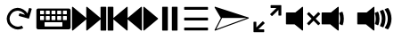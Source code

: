 SplineFontDB: 3.0
FontName: Icon
FullName: Icon
FamilyName: Icon
Weight: Regular
Copyright: Copyright (c) 2018 Unrud<unrud@outlook.com>
UComments: "2018-8-29: Created with FontForge (http://fontforge.org)"
Version: 001.000
ItalicAngle: 0
UnderlinePosition: -100
UnderlineWidth: 50
Ascent: 800
Descent: 200
InvalidEm: 0
LayerCount: 2
Layer: 0 0 "Back" 1
Layer: 1 0 "Zeichen" 0
XUID: [1021 32 396054688 5708680]
FSType: 0
OS2Version: 0
OS2_WeightWidthSlopeOnly: 0
OS2_UseTypoMetrics: 1
CreationTime: 1535548659
ModificationTime: 1538075883
PfmFamily: 17
TTFWeight: 400
TTFWidth: 5
LineGap: 90
VLineGap: 0
OS2TypoAscent: 0
OS2TypoAOffset: 1
OS2TypoDescent: 0
OS2TypoDOffset: 1
OS2TypoLinegap: 90
OS2WinAscent: 0
OS2WinAOffset: 1
OS2WinDescent: 0
OS2WinDOffset: 1
HheadAscent: 0
HheadAOffset: 1
HheadDescent: 0
HheadDOffset: 1
OS2Vendor: 'PfEd'
MarkAttachClasses: 1
DEI: 91125
LangName: 1033
Encoding: UnicodeFull
Compacted: 1
UnicodeInterp: none
NameList: AGL For New Fonts
DisplaySize: -48
AntiAlias: 1
FitToEm: 0
WinInfo: 0 38 14
BeginPrivate: 0
EndPrivate
TeXData: 1 0 0 346030 173015 115343 0 1048576 115343 783286 444596 497025 792723 393216 433062 380633 303038 157286 324010 404750 52429 2506097 1059062 262144
BeginChars: 1114112 11

StartChar: uni2328
Encoding: 9000 9000 0
Width: 1000
VWidth: 0
HStem: 10 80<250 750> 200 60<285 395 445 555 605 715> 370 50<125 235 285 395 445 555 605 715 765 875> 530 60<125 235 285 395 445 555 605 715 765 875>
VStem: 20 105<260 370 420 530> 235 50<260 370 420 530> 395 50<260 370 420 530> 555 50<260 370 420 530> 715 50<260 370 420 530> 750 230<90 200> 875 105<260 370 420 530>
LayerCount: 2
Fore
SplineSet
70 590 m 2xff20
 930 590 l 2
 957.700195312 590 980 567.700195312 980 540 c 2
 980 60 l 2
 980 32.2998046875 957.700195312 10 930 10 c 2
 70 10 l 2
 42.2998046875 10 20 32.2998046875 20 60 c 2
 20 540 l 2
 20 567.700195312 42.2998046875 590 70 590 c 2xff20
135 530 m 2
 129.459960938 530 125 525.540039062 125 520 c 2
 125 430 l 2
 125 424.459960938 129.459960938 420 135 420 c 2
 225 420 l 2
 230.540039062 420 235 424.459960938 235 430 c 2
 235 520 l 2
 235 525.540039062 230.540039062 530 225 530 c 2
 135 530 l 2
295 530 m 2
 289.459960938 530 285 525.540039062 285 520 c 2
 285 430 l 2
 285 424.459960938 289.459960938 420 295 420 c 2
 385 420 l 2
 390.540039062 420 395 424.459960938 395 430 c 2
 395 520 l 2
 395 525.540039062 390.540039062 530 385 530 c 2
 295 530 l 2
455 530 m 2
 449.459960938 530 445 525.540039062 445 520 c 2
 445 430 l 2
 445 424.459960938 449.459960938 420 455 420 c 2
 545 420 l 2
 550.540039062 420 555 424.459960938 555 430 c 2
 555 520 l 2
 555 525.540039062 550.540039062 530 545 530 c 2
 455 530 l 2
615 530 m 2
 609.459960938 530 605 525.540039062 605 520 c 2
 605 430 l 2
 605 424.459960938 609.459960938 420 615 420 c 2
 705 420 l 2
 710.540039062 420 715 424.459960938 715 430 c 2
 715 520 l 2xff80
 715 525.540039062 710.540039062 530 705 530 c 2
 615 530 l 2
775 530 m 2
 769.459960938 530 765 525.540039062 765 520 c 2
 765 430 l 2
 765 424.459960938 769.459960938 420 775 420 c 2
 865 420 l 2
 870.540039062 420 875 424.459960938 875 430 c 2
 875 520 l 2xffa0
 875 525.540039062 870.540039062 530 865 530 c 2
 775 530 l 2
135 370 m 2
 129.459960938 370 125 365.540039062 125 360 c 2
 125 270 l 2
 125 264.459960938 129.459960938 260 135 260 c 2
 225 260 l 2
 230.540039062 260 235 264.459960938 235 270 c 2
 235 360 l 2
 235 365.540039062 230.540039062 370 225 370 c 2
 135 370 l 2
295 370 m 2
 289.459960938 370 285 365.540039062 285 360 c 2
 285 270 l 2
 285 264.459960938 289.459960938 260 295 260 c 2
 385 260 l 2
 390.540039062 260 395 264.459960938 395 270 c 2
 395 360 l 2
 395 365.540039062 390.540039062 370 385 370 c 2
 295 370 l 2
455 370 m 2
 449.459960938 370 445 365.540039062 445 360 c 2
 445 270 l 2
 445 264.459960938 449.459960938 260 455 260 c 2
 545 260 l 2
 550.540039062 260 555 264.459960938 555 270 c 2
 555 360 l 2
 555 365.540039062 550.540039062 370 545 370 c 2
 455 370 l 2
615 370 m 2
 609.459960938 370 605 365.540039062 605 360 c 2
 605 270 l 2
 605 264.459960938 609.459960938 260 615 260 c 2
 705 260 l 2
 710.540039062 260 715 264.459960938 715 270 c 2
 715 360 l 2
 715 365.540039062 710.540039062 370 705 370 c 2
 615 370 l 2
775 370 m 2
 769.459960938 370 765 365.540039062 765 360 c 2
 765 270 l 2
 765 264.459960938 769.459960938 260 775 260 c 2
 865 260 l 2
 870.540039062 260 875 264.459960938 875 270 c 2
 875 360 l 2
 875 365.540039062 870.540039062 370 865 370 c 2
 775 370 l 2
260 200 m 2
 254.459960938 200 250 195.540039062 250 190 c 2
 250 100 l 2
 250 94.4599609375 254.459960938 90 260 90 c 2
 740 90 l 2
 745.540039062 90 750 94.4599609375 750 100 c 2
 750 190 l 2xff40
 750 195.540039062 745.540039062 200 740 200 c 2
 260 200 l 2
EndSplineSet
Validated: 1
EndChar

StartChar: uni2922
Encoding: 10530 10530 1
Width: 1000
VWidth: 0
HStem: -90.0059 80.1387<246.65 410.016> 609.867 80.1387<589.938 753.304>
VStem: 109.941 80.1387<46.7031 210.068> 809.874 80.1387<389.932 553.297>
LayerCount: 2
Fore
SplineSet
599.938476562 690.005859375 m 2
 880.030273438 690.005859375 l 2
 885.454101562 690.005859375 889.83203125 685.727539062 890.012695312 680.34765625 c 2
 890.012695312 399.931640625 l 2
 890.012695312 394.391601562 885.552734375 389.931640625 880.012695312 389.931640625 c 2
 819.874023438 389.931640625 l 2
 814.333984375 389.931640625 809.874023438 394.391601562 809.874023438 399.931640625 c 2
 809.874023438 553.296875 l 1
 635.295898438 378.71484375 l 2
 631.377929688 374.799804688 625.073242188 374.80078125 621.157226562 378.716796875 c 2
 578.723632812 421.150390625 l 2
 574.806640625 425.067382812 574.805664062 431.372070312 578.721679688 435.2890625 c 2
 578.723632812 435.291015625 l 1
 753.303710938 609.8671875 l 1
 599.543945312 609.8671875 l 2
 594.189453125 610.075195312 589.938476562 614.44140625 589.938476562 619.84765625 c 2
 589.938476562 680.005859375 l 2
 589.938476562 685.545898438 594.3984375 690.005859375 599.938476562 690.005859375 c 2
400.015625 -90.005859375 m 2
 119.923828125 -90.005859375 l 2
 114.499023438 -90.005859375 110.122070312 -85.7275390625 109.94140625 -80.34765625 c 2
 109.94140625 200.068359375 l 2
 109.94140625 205.608398438 114.401367188 210.068359375 119.94140625 210.068359375 c 2
 180.080078125 210.068359375 l 2
 185.620117188 210.068359375 190.080078125 205.608398438 190.080078125 200.068359375 c 2
 190.080078125 46.703125 l 1
 364.658203125 221.28515625 l 2
 368.575195312 225.200195312 374.879882812 225.19921875 378.796875 221.283203125 c 2
 421.23046875 178.849609375 l 2
 425.146484375 174.932617188 425.147460938 168.627929688 421.232421875 164.7109375 c 2
 421.23046875 164.708984375 l 1
 246.650390625 -9.8671875 l 1
 400.41015625 -9.8671875 l 2
 405.763671875 -10.0751953125 410.015625 -14.44140625 410.015625 -19.84765625 c 2
 410.015625 -80.005859375 l 2
 410.015625 -85.5458984375 405.555664062 -90.005859375 400.015625 -90.005859375 c 2
EndSplineSet
Validated: 1
EndChar

StartChar: uni27A3
Encoding: 10147 10147 2
Width: 1000
VWidth: 0
Flags: HM
LayerCount: 2
Fore
SplineSet
33.16015625 636.0625 m 0
 33.1669921875 636.0625 33.1728515625 636.061523438 33.1796875 636.060546875 c 0
 33.619140625 636.0546875 34.056640625 636.0234375 34.4921875 635.978515625 c 0
 34.6171875 635.96484375 34.8203125 635.939453125 34.9453125 635.921875 c 0
 35.2578125 635.880859375 35.568359375 635.829101562 35.876953125 635.767578125 c 0
 35.9912109375 635.74609375 36.1767578125 635.70703125 36.291015625 635.681640625 c 0
 36.7275390625 635.583007812 37.1611328125 635.470703125 37.587890625 635.33203125 c 2
 969.647460938 333.731445312 l 2
 969.954101562 333.631835938 970.444335938 333.452148438 970.743164062 333.329101562 c 0
 971.173828125 333.151367188 971.590820312 332.94921875 971.999023438 332.735351562 c 0
 972.079101562 332.692382812 972.208007812 332.62109375 972.288085938 332.577148438 c 0
 972.6015625 332.403320312 972.907226562 332.21875 973.206054688 332.024414062 c 0
 973.291015625 331.969726562 973.428710938 331.879882812 973.512695312 331.823242188 c 0
 973.85546875 331.587890625 974.1875 331.340820312 974.508789062 331.079101562 c 0
 974.534179688 331.05859375 974.576171875 331.025390625 974.602539062 331.004882812 c 0
 974.962890625 330.706054688 975.305664062 330.389648438 975.635742188 330.059570312 c 0
 975.685546875 330.0078125 975.767578125 329.922851562 975.817382812 329.870117188 c 0
 976.078125 329.599609375 976.329101562 329.317382812 976.569335938 329.028320312 c 0
 976.62890625 328.95703125 976.725585938 328.83984375 976.784179688 328.766601562 c 0
 977.045898438 328.435546875 977.295898438 328.095703125 977.530273438 327.743164062 c 0
 977.545898438 327.720703125 977.571289062 327.68359375 977.586914062 327.661132812 c 0
 977.844726562 327.266601562 978.081054688 326.859375 978.301757812 326.440429688 c 0
 978.329101562 326.385742188 978.374023438 326.294921875 978.401367188 326.239257812 c 0
 978.579101562 325.889648438 978.743164062 325.53125 978.893554688 325.166992188 c 0
 978.924804688 325.090820312 978.974609375 324.965820312 979.004882812 324.887695312 c 0
 979.165039062 324.475585938 979.310546875 324.056640625 979.434570312 323.627929688 c 0
 979.4375 323.62109375 979.442382812 323.609375 979.4453125 323.6015625 c 0
 979.446289062 323.59765625 979.447265625 323.596679688 979.448242188 323.59375 c 0
 979.58203125 323.125976562 979.693359375 322.649414062 979.782226562 322.1640625 c 0
 979.786132812 322.137695312 979.79296875 322.095703125 979.796875 322.069335938 c 0
 979.873046875 321.640625 979.92578125 321.206054688 979.96484375 320.768554688 c 0
 979.970703125 320.698242188 979.979492188 320.5859375 979.983398438 320.515625 c 0
 979.99609375 320.34375 980.014648438 320.171875 980.022460938 319.998046875 c 2
 980 319.998046875 l 2
 980.005859375 319.84765625 980.009765625 319.602539062 980.009765625 319.451171875 c 0
 980.009765625 313.670898438 975.60546875 307.362304688 970.1796875 305.369140625 c 2
 38.11328125 -35.15625 l 2
 36.7392578125 -35.6572265625 34.4365234375 -36.0634765625 32.9736328125 -36.0634765625 c 0
 24.6923828125 -36.0634765625 17.9716796875 -29.3427734375 17.9716796875 -21.0625 c 0
 17.9716796875 -19.0283203125 18.7373046875 -15.9140625 19.6796875 -14.111328125 c 2
 194.083984375 319.01171875 l 1
 193.5 319.998046875 l 1
 193.498046875 319.998046875 l 1
 20.056640625 613.4296875 l 2
 19.99609375 613.537109375 19.9013671875 613.711914062 19.84375 613.8203125 c 0
 19.638671875 614.190429688 19.451171875 614.564453125 19.28125 614.939453125 c 0
 19.2705078125 614.962890625 19.2529296875 615.000976562 19.2421875 615.0234375 c 0
 17.513671875 618.904296875 17.6025390625 623.040039062 19.037109375 626.611328125 c 0
 19.046875 626.637695312 19.0634765625 626.6796875 19.07421875 626.705078125 c 0
 19.244140625 627.120117188 19.431640625 627.526367188 19.63671875 627.923828125 c 0
 19.67578125 628 19.740234375 628.12109375 19.78125 628.1953125 c 0
 19.97265625 628.549804688 20.177734375 628.896484375 20.396484375 629.234375 c 0
 20.4169921875 629.267578125 20.4501953125 629.319335938 20.470703125 629.3515625 c 0
 20.7236328125 629.735351562 20.998046875 630.104492188 21.28515625 630.462890625 c 0
 21.314453125 630.5 21.3623046875 630.559570312 21.392578125 630.595703125 c 0
 23.8017578125 633.541992188 27.3330078125 635.6015625 31.525390625 635.98828125 c 0
 31.595703125 635.99609375 31.708984375 636.005859375 31.779296875 636.01171875 c 0
 32.2333984375 636.045898438 32.69140625 636.069335938 33.16015625 636.0625 c 0
226.22265625 319.998046875 m 2
 226.228515625 319.842773438 226.233398438 319.58984375 226.233398438 319.43359375 c 0
 226.233398438 317.405273438 225.47265625 314.298828125 224.53515625 312.5 c 2
 64.236328125 6.322265625 l 1
 918.96484375 318.59765625 l 1
 914.63671875 319.998046875 l 1
 226.22265625 319.998046875 l 2
EndSplineSet
Validated: 1
EndChar

StartChar: uni21BB
Encoding: 8635 8635 3
Width: 1000
VWidth: 0
HStem: -11.9004 80.0049<410.621 596.596> 531.894 80.0068<403.658 587.978>
VStem: 188.142 80.0029<203.446 389.421>
LayerCount: 2
Fore
SplineSet
487.42578125 611.645507812 m 0
 490.903320312 611.786132812 496.55078125 611.900390625 500.032226562 611.900390625 c 0
 600.807617188 611.900390625 722.643554688 540.5859375 771.986328125 452.717773438 c 1
 771.994140625 452.721679688 l 1
 813.62109375 600.739257812 l 2
 815.270507812 605.836914062 820.623046875 608.74609375 825.828125 607.282226562 c 2
 883.740234375 590.997070312 l 2
 889.073242188 589.497070312 892.16015625 583.99609375 890.66015625 578.663085938 c 2
 814.83203125 309.032226562 l 2
 813.36328125 303.809570312 808.059570312 300.752929688 802.83203125 302.036132812 c 2
 532.88671875 377.952148438 l 2
 527.553710938 379.451171875 524.46875 384.951171875 525.96875 390.284179688 c 2
 542.248046875 448.178710938 l 2
 543.748046875 453.51171875 549.249023438 456.595703125 554.58203125 455.096679688 c 2
 702.212890625 413.579101562 l 1
 665.522460938 478.888671875 574.947265625 531.893554688 500.036132812 531.893554688 c 0
 466.584960938 531.893554688 415.756835938 518.611328125 386.58203125 502.245117188 c 0
 321.205078125 465.568359375 268.14453125 374.961914062 268.14453125 300 c 0
 268.14453125 266.545898438 281.428710938 215.715820312 297.796875 186.540039062 c 0
 334.473632812 121.163085938 425.079101562 68.1044921875 500.041015625 68.1044921875 c 0
 533.495117188 68.1044921875 584.325195312 81.388671875 613.501953125 97.7568359375 c 1
 652.64453125 27.9814453125 l 1
 613.403320312 5.966796875 545.037109375 -11.900390625 500.041992188 -11.900390625 c 0
 399.217773438 -11.900390625 277.353515625 59.46484375 228.0234375 147.397460938 c 0
 206.008789062 186.638671875 188.141601562 255.004882812 188.141601562 300 c 0
 188.141601562 400.823242188 259.505859375 522.6875 347.4375 572.018554688 c 0
 383.451171875 592.221679688 446.166015625 609.974609375 487.42578125 611.645507812 c 0
EndSplineSet
Validated: 1
EndChar

StartChar: u1F50A
Encoding: 128266 128266 4
Width: 1000
VWidth: 0
HStem: 140.6 334.824<19.9492 262.816>
VStem: 19.9492 480.234<140.6 475.424> 516.504 97.4043<145.53 207.841 392.475 467.508> 538.93 104.705<166.83 432.826> 707.016 104.705<166.604 433.179> 875.107 104.535<168.541 431.014>
LayerCount: 2
Fore
SplineSet
484.7421875 634.7890625 m 0xcc
 493.1953125 635.038085938 500.182617188 628.251953125 500.18359375 619.794921875 c 2
 500.18359375 -19.80078125 l 2
 500.176757812 -32.408203125 485.56640625 -39.3857421875 475.7578125 -31.46484375 c 2
 262.81640625 140.599609375 l 1
 34.94921875 140.599609375 l 2
 26.6650390625 140.600585938 19.9501953125 147.315429688 19.94921875 155.599609375 c 2
 19.94921875 460.423828125 l 2
 19.9501953125 468.708007812 26.6650390625 475.422851562 34.94921875 475.423828125 c 2
 282.64453125 475.423828125 l 1
 475.7578125 631.466796875 l 2
 478.30859375 633.526367188 481.46484375 634.693359375 484.7421875 634.7890625 c 0xcc
876.865234375 600.306640625 m 0
 881.969726562 600.436523438 886.790039062 597.962890625 889.658203125 593.73828125 c 0
 944.186523438 513.37109375 977.028320312 417.055664062 979.642578125 313.46875 c 0
 979.64453125 313.34375 979.64453125 313.219726562 979.642578125 313.09375 c 2
 979.642578125 287.02734375 l 2
 979.64453125 286.90234375 979.64453125 286.776367188 979.642578125 286.650390625 c 0
 977.047851562 183.834960938 944.668945312 88.185546875 890.869140625 8.18359375 c 0
 886.895507812 2.27734375 879.317382812 -0.0224609375 872.73046875 2.677734375 c 2
 802.31640625 31.578125 l 2
 793.340820312 35.265625 790.171875 46.375 795.85546875 54.240234375 c 0
 845.7421875 123.275390625 875.107421875 208.067382812 875.107421875 300.056640625 c 0
 875.107421875 393.627929688 844.71875 479.7578125 793.2578125 549.423828125 c 0
 787.33984375 557.43359375 790.725585938 568.879882812 800.048828125 572.380859375 c 2
 871.978515625 599.36328125 l 2
 873.54296875 599.948242188 875.1953125 600.265625 876.865234375 600.306640625 c 0
739.732421875 548.775390625 m 0
 745.377929688 548.819335938 750.568359375 545.688476562 753.166015625 540.67578125 c 0
 790.561523438 468.57421875 811.720703125 386.693359375 811.720703125 300.056640625 c 0
 811.720703125 215.825195312 791.721679688 136.088867188 756.244140625 65.466796875 c 0
 752.723632812 58.4560546875 744.397460938 55.3427734375 737.140625 58.322265625 c 2
 668.083984375 86.66796875 l 2
 659.944335938 90.009765625 656.415039062 99.607421875 660.451171875 107.42578125 c 0
 690.209960938 165.073242188 707.015625 230.493164062 707.015625 300.056640625 c 0
 707.015625 372.688476562 688.69921875 440.814453125 656.44140625 500.275390625 c 0
 652.09765625 508.279296875 655.829101562 518.276367188 664.35546875 521.4765625 c 2
 734.580078125 547.814453125 l 2
 736.227539062 548.434570312 737.971679688 548.760742188 739.732421875 548.775390625 c 0
596.021484375 494.76953125 m 0
 602.208007812 494.712890625 607.724609375 490.862304688 609.9140625 485.076171875 c 0
 631.693359375 427.509765625 643.634765625 365.119140625 643.634765625 300.056640625 c 0xdc
 643.634765625 239.07421875 633.157226562 180.442382812 613.908203125 125.92578125 c 0
 611.05078125 117.8359375 602.000976562 113.786132812 594.064453125 117.044921875 c 2
 525.0078125 145.384765625 l 2
 517.669921875 148.395507812 513.944335938 156.596679688 516.50390625 164.103515625 c 0xec
 531.033203125 206.7109375 538.9296875 252.407226562 538.9296875 300.056640625 c 0xdc
 538.9296875 352.326171875 529.440429688 402.254882812 512.103515625 448.314453125 c 0
 509.180664062 456.075195312 513.108398438 464.735351562 520.873046875 467.6484375 c 2
 590.6171875 493.80859375 l 2
 592.34375 494.458007812 594.176757812 494.784179688 596.021484375 494.76953125 c 0
EndSplineSet
Validated: 1
EndChar

StartChar: u1F509
Encoding: 128265 128265 5
Width: 1000
VWidth: 0
HStem: 140.6 334.824<19.9492 262.816>
VStem: 19.9492 480.234<140.6 475.424> 516.504 97.4043<145.53 207.841 392.475 467.508> 538.93 104.705<166.83 432.826>
LayerCount: 2
Fore
SplineSet
484.7421875 634.7890625 m 0xc0
 493.1953125 635.038085938 500.182617188 628.251953125 500.18359375 619.794921875 c 2
 500.18359375 -19.80078125 l 2
 500.176757812 -32.408203125 485.56640625 -39.3857421875 475.7578125 -31.46484375 c 2
 262.81640625 140.599609375 l 1
 34.94921875 140.599609375 l 2
 26.6650390625 140.600585938 19.9501953125 147.315429688 19.94921875 155.599609375 c 2
 19.94921875 460.423828125 l 2
 19.9501953125 468.708007812 26.6650390625 475.422851562 34.94921875 475.423828125 c 2
 282.64453125 475.423828125 l 1
 475.7578125 631.466796875 l 2
 478.30859375 633.526367188 481.46484375 634.693359375 484.7421875 634.7890625 c 0xc0
596.021484375 494.76953125 m 0
 602.208007812 494.712890625 607.724609375 490.862304688 609.9140625 485.076171875 c 0
 631.693359375 427.509765625 643.634765625 365.119140625 643.634765625 300.056640625 c 0xd0
 643.634765625 239.07421875 633.157226562 180.442382812 613.908203125 125.92578125 c 0
 611.05078125 117.8359375 602.000976562 113.786132812 594.064453125 117.044921875 c 2
 525.0078125 145.384765625 l 2
 517.669921875 148.395507812 513.944335938 156.596679688 516.50390625 164.103515625 c 0xe0
 531.033203125 206.7109375 538.9296875 252.407226562 538.9296875 300.056640625 c 0xd0
 538.9296875 352.326171875 529.440429688 402.254882812 512.103515625 448.314453125 c 0
 509.180664062 456.075195312 513.108398438 464.735351562 520.873046875 467.6484375 c 2
 590.6171875 493.80859375 l 2
 592.34375 494.458007812 594.176757812 494.784179688 596.021484375 494.76953125 c 0
EndSplineSet
Validated: 1
EndChar

StartChar: u1F507
Encoding: 128263 128263 6
Width: 1000
VWidth: 0
HStem: 140.6 334.824<19.9492 262.816>
VStem: 19.9492 480.234<140.6 475.424>
LayerCount: 2
Fore
SplineSet
484.7421875 634.7890625 m 0
 493.1953125 635.038085938 500.182617188 628.251953125 500.18359375 619.794921875 c 2
 500.18359375 -19.80078125 l 2
 500.176757812 -32.408203125 485.56640625 -39.3857421875 475.7578125 -31.46484375 c 2
 262.81640625 140.599609375 l 1
 34.94921875 140.599609375 l 2
 26.6650390625 140.600585938 19.9501953125 147.315429688 19.94921875 155.599609375 c 2
 19.94921875 460.423828125 l 2
 19.9501953125 468.708007812 26.6650390625 475.422851562 34.94921875 475.423828125 c 2
 282.64453125 475.423828125 l 1
 475.7578125 631.466796875 l 2
 478.30859375 633.526367188 481.46484375 634.693359375 484.7421875 634.7890625 c 0
662.77734375 483.349609375 m 0
 666.83203125 483.409179688 670.739257812 481.825195312 673.607421875 478.95703125 c 2
 796.154296875 356.41015625 l 1
 918.69921875 478.95703125 l 2
 924.557617188 484.815429688 934.057617188 484.815429688 939.916015625 478.95703125 c 2
 975.11328125 443.759765625 l 2
 980.971679688 437.901367188 980.971679688 428.403320312 975.11328125 422.544921875 c 2
 852.572265625 299.998046875 l 1
 975.11328125 177.451171875 l 2
 980.96875 171.595703125 980.970703125 162.1015625 975.119140625 156.2421875 c 2
 939.916015625 121.0390625 l 2
 934.059570312 115.178710938 924.559570312 115.174804688 918.69921875 121.03125 c 2
 796.154296875 243.583984375 l 1
 673.607421875 121.03125 l 2
 667.747070312 115.174804688 658.247070312 115.178710938 652.390625 121.0390625 c 2
 617.1875 156.2421875 l 2
 611.3359375 162.1015625 611.33984375 171.595703125 617.1953125 177.451171875 c 2
 739.734375 299.998046875 l 1
 617.1953125 422.544921875 l 2
 611.336914062 428.403320312 611.336914062 437.901367188 617.1953125 443.759765625 c 2
 652.390625 478.95703125 l 2
 655.149414062 481.715820312 658.875976562 483.291992188 662.77734375 483.349609375 c 0
EndSplineSet
Validated: 1
EndChar

StartChar: uni23ED
Encoding: 9197 9197 7
Width: 1000
VWidth: 0
VStem: 819.777 160.131<-34.8008 280.725 319.277 634.795>
LayerCount: 2
Fore
SplineSet
964.908203125 634.794921875 m 2
 973.192382812 634.793945312 979.907226562 628.079101562 979.908203125 619.794921875 c 2
 979.908203125 -19.80078125 l 2
 979.907226562 -28.0849609375 973.192382812 -34.7998046875 964.908203125 -34.80078125 c 2
 834.77734375 -34.80078125 l 2
 826.493164062 -34.7998046875 819.778320312 -28.0849609375 819.77734375 -19.80078125 c 2
 819.77734375 280.724609375 l 1
 444.379882812 -31.46484375 l 2
 434.571289062 -39.3857421875 419.958007812 -32.408203125 419.952148438 -19.80078125 c 2
 419.952148438 280.740234375 l 1
 44.533203125 -31.46484375 l 2
 34.724609375 -39.3857421875 20.1142578125 -32.408203125 20.107421875 -19.80078125 c 2
 20.107421875 619.794921875 l 2
 20.1083984375 628.251953125 27.095703125 635.038085938 35.548828125 634.7890625 c 0
 38.826171875 634.693359375 41.982421875 633.526367188 44.533203125 631.466796875 c 2
 419.952148438 319.26171875 l 1
 419.952148438 619.794921875 l 2
 419.953125 628.251953125 426.94140625 635.038085938 435.395507812 634.7890625 c 0
 438.672851562 634.693359375 441.828125 633.526367188 444.379882812 631.466796875 c 2
 819.77734375 319.27734375 l 1
 819.77734375 619.794921875 l 2
 819.778320312 628.079101562 826.493164062 634.793945312 834.77734375 634.794921875 c 2
 964.908203125 634.794921875 l 2
EndSplineSet
Validated: 1
EndChar

StartChar: uni23EE
Encoding: 9198 9198 8
Width: 1000
VWidth: 0
VStem: 20.1074 160.131<-34.8008 280.725 319.277 634.795>
LayerCount: 2
Fore
SplineSet
35.107421875 634.794921875 m 2
 165.23828125 634.794921875 l 2
 173.522460938 634.793945312 180.237304688 628.079101562 180.23828125 619.794921875 c 2
 180.23828125 319.27734375 l 1
 555.635742188 631.466796875 l 2
 558.186523438 633.526367188 561.342773438 634.693359375 564.620117188 634.7890625 c 0
 573.073242188 635.038085938 580.0625 628.251953125 580.063476562 619.794921875 c 2
 580.063476562 319.26171875 l 1
 955.482421875 631.466796875 l 2
 958.033203125 633.526367188 961.189453125 634.693359375 964.466796875 634.7890625 c 0
 972.919921875 635.038085938 979.907226562 628.251953125 979.908203125 619.794921875 c 2
 979.908203125 -19.80078125 l 2
 979.901367188 -32.408203125 965.291015625 -39.3857421875 955.482421875 -31.46484375 c 2
 580.063476562 280.740234375 l 1
 580.063476562 -19.80078125 l 2
 580.057617188 -32.408203125 565.444335938 -39.3857421875 555.635742188 -31.46484375 c 2
 180.23828125 280.724609375 l 1
 180.23828125 -19.80078125 l 2
 180.237304688 -28.0849609375 173.522460938 -34.7998046875 165.23828125 -34.80078125 c 2
 35.107421875 -34.80078125 l 2
 26.8232421875 -34.7998046875 20.1083984375 -28.0849609375 20.107421875 -19.80078125 c 2
 20.107421875 619.794921875 l 2
 20.1083984375 628.079101562 26.8232421875 634.793945312 35.107421875 634.794921875 c 2
EndSplineSet
Validated: 1
EndChar

StartChar: uni23EF
Encoding: 9199 9199 9
Width: 1000
VWidth: 0
VStem: 547.777 160.131<-34.8008 634.795> 819.777 160.131<-34.8008 634.795>
LayerCount: 2
Fore
SplineSet
34.798828125 634.794921875 m 0
 38.3349609375 634.868164062 41.783203125 633.689453125 44.53515625 631.466796875 c 2
 429.349609375 311.66796875 l 2
 436.778320312 305.6640625 436.778320312 294.337890625 429.349609375 288.333984375 c 2
 44.53515625 -31.46484375 l 2
 34.7265625 -39.3857421875 20.1142578125 -32.408203125 20.107421875 -19.80078125 c 2
 20.107421875 619.794921875 l 2
 20.1064453125 627.958984375 26.6357421875 634.625 34.798828125 634.794921875 c 0
562.77734375 634.794921875 m 2
 692.908203125 634.794921875 l 2
 701.192382812 634.793945312 707.907226562 628.079101562 707.908203125 619.794921875 c 2
 707.908203125 -19.80078125 l 2
 707.907226562 -28.0849609375 701.192382812 -34.7998046875 692.908203125 -34.80078125 c 2
 562.77734375 -34.80078125 l 2
 554.493164062 -34.7998046875 547.778320312 -28.0849609375 547.77734375 -19.80078125 c 2
 547.77734375 619.794921875 l 2
 547.778320312 628.079101562 554.493164062 634.793945312 562.77734375 634.794921875 c 2
834.77734375 634.794921875 m 2
 964.908203125 634.794921875 l 2
 973.192382812 634.793945312 979.907226562 628.079101562 979.908203125 619.794921875 c 2
 979.908203125 -19.80078125 l 2
 979.907226562 -28.0849609375 973.192382812 -34.7998046875 964.908203125 -34.80078125 c 2
 834.77734375 -34.80078125 l 2
 826.493164062 -34.7998046875 819.778320312 -28.0849609375 819.77734375 -19.80078125 c 2
 819.77734375 619.794921875 l 2
 819.778320312 628.079101562 826.493164062 634.793945312 834.77734375 634.794921875 c 2
EndSplineSet
Validated: 1
EndChar

StartChar: uni2630
Encoding: 9776 9776 10
Width: 1000
VWidth: 0
HStem: -33.625 80.1309<165.202 834.798> 259.935 80.1309<165.202 834.798> 553.494 80.1309<165.202 834.798>
CounterMasks: 1 e0
LayerCount: 2
Fore
SplineSet
834.797851562 325.065429688 m 2
 834.797851562 274.934570312 l 2
 834.796875 266.650390625 828.08203125 259.935546875 819.797851562 259.934570312 c 2
 180.202148438 259.934570312 l 2
 171.91796875 259.935546875 165.203125 266.650390625 165.202148438 274.934570312 c 2
 165.202148438 325.065429688 l 2
 165.203125 333.349609375 171.91796875 340.064453125 180.202148438 340.065429688 c 2
 819.797851562 340.065429688 l 2
 828.08203125 340.064453125 834.796875 333.349609375 834.797851562 325.065429688 c 2
834.797851562 31.505859375 m 2
 834.797851562 -18.625 l 2
 834.796875 -26.9091796875 828.08203125 -33.6240234375 819.797851562 -33.625 c 2
 180.202148438 -33.625 l 2
 171.91796875 -33.6240234375 165.203125 -26.9091796875 165.202148438 -18.625 c 2
 165.202148438 31.505859375 l 2
 165.203125 39.7900390625 171.91796875 46.5048828125 180.202148438 46.505859375 c 2
 819.797851562 46.505859375 l 2
 828.08203125 46.5048828125 834.796875 39.7900390625 834.797851562 31.505859375 c 2
834.797851562 618.625 m 2
 834.797851562 568.494140625 l 2
 834.796875 560.209960938 828.08203125 553.495117188 819.797851562 553.494140625 c 2
 180.202148438 553.494140625 l 2
 171.91796875 553.495117188 165.203125 560.209960938 165.202148438 568.494140625 c 2
 165.202148438 618.625 l 2
 165.203125 626.909179688 171.91796875 633.624023438 180.202148438 633.625 c 2
 819.797851562 633.625 l 2
 828.08203125 633.624023438 834.796875 626.909179688 834.797851562 618.625 c 2
EndSplineSet
Validated: 524289
EndChar
EndChars
EndSplineFont
